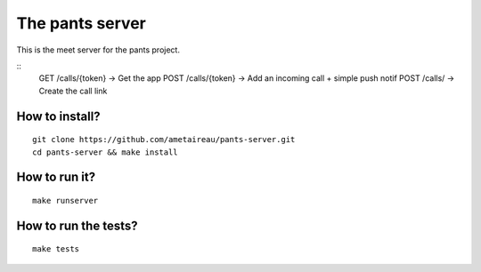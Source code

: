 The pants server
================

This is the meet server for the pants project.

::
    GET  /calls/{token}  →  Get the app
    POST /calls/{token}  →  Add an incoming call + simple push notif
    POST /calls/         →  Create the call link


How to install?
---------------

::

    git clone https://github.com/ametaireau/pants-server.git
    cd pants-server && make install

How to run it?
--------------

::

    make runserver

How to run the tests?
---------------------

::

    make tests

